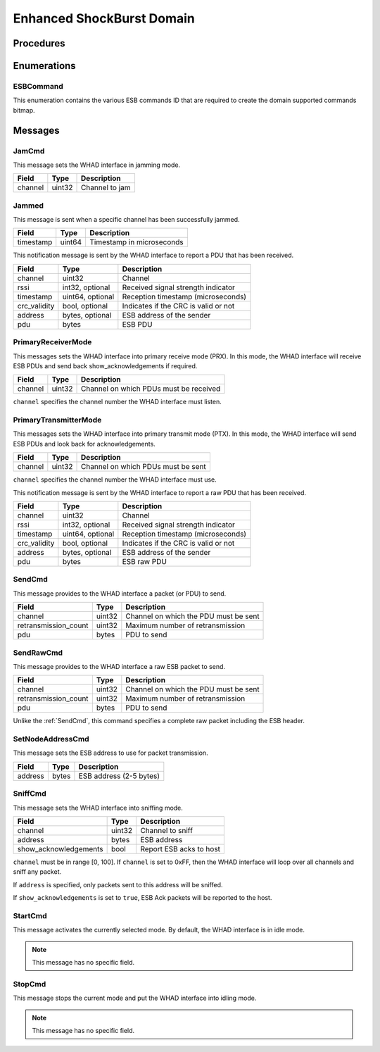 .. _domain_esb:

Enhanced ShockBurst Domain
==========================

Procedures
----------

Enumerations
------------

.. _ESBCommand:

ESBCommand
^^^^^^^^^^

This enumeration contains the various ESB commands ID that are required to
create the domain supported commands bitmap.


Messages
--------

.. _JamCmd:

JamCmd
^^^^^^

This message sets the WHAD interface in jamming mode.

============= ========== ===============================
Field         Type       Description
============= ========== ===============================
channel       uint32     Channel to jam
============= ========== ===============================

.. _Jammed:

Jammed
^^^^^^

This message is sent when a specific channel has been successfully jammed.

============= ========== ===============================
Field         Type       Description
============= ========== ===============================
timestamp     uint64     Timestamp in microseconds
============= ========== ===============================

.. _PduReceived:

This notification message is sent by the WHAD interface to report a
PDU that has been received.

===================== ================ ======================================
Field                 Type             Description
===================== ================ ======================================
channel               uint32           Channel
rssi                  int32, optional  Received signal strength indicator
timestamp             uint64, optional Reception timestamp (microseconds)
crc_validity          bool, optional   Indicates if the CRC is valid or not
address               bytes, optional  ESB address of the sender
pdu                   bytes            ESB PDU
===================== ================ ======================================

.. _PrimaryReceiverMode:

PrimaryReceiverMode
^^^^^^^^^^^^^^^^^^^

This messages sets the WHAD interface into primary receive mode (PRX). In this
mode, the WHAD interface will receive ESB PDUs and send back show_acknowledgements
if required.

===================== ========== ======================================
Field                 Type       Description
===================== ========== ======================================
channel               uint32     Channel on which PDUs must be received
===================== ========== ======================================

``channel`` specifies the channel number the WHAD interface must listen.


.. _PrimaryTransmitterMode:

PrimaryTransmitterMode
^^^^^^^^^^^^^^^^^^^^^^

This messages sets the WHAD interface into primary transmit mode (PTX).
In this mode, the WHAD interface will send ESB PDUs and look back for
acknowledgements.

===================== ========== ======================================
Field                 Type       Description
===================== ========== ======================================
channel               uint32     Channel on which PDUs must be sent
===================== ========== ======================================

``channel`` specifies the channel number the WHAD interface must use.


.. _RawPduReceived:

This notification message is sent by the WHAD interface to report a raw
PDU that has been received.

===================== ================ ======================================
Field                 Type             Description
===================== ================ ======================================
channel               uint32           Channel
rssi                  int32, optional  Received signal strength indicator
timestamp             uint64, optional Reception timestamp (microseconds)
crc_validity          bool, optional   Indicates if the CRC is valid or not
address               bytes, optional  ESB address of the sender
pdu                   bytes            ESB raw PDU
===================== ================ ======================================



.. _SendCmd:

SendCmd
^^^^^^^

This message provides to the WHAD interface a packet (or PDU) to send.

===================== ========== ======================================
Field                 Type       Description
===================== ========== ======================================
channel               uint32     Channel on which the PDU must be sent
retransmission_count  uint32     Maximum number of retransmission
pdu                   bytes      PDU to send
===================== ========== ======================================

.. _SendRawCmd:

SendRawCmd
^^^^^^^^^^

This message provides to the WHAD interface a raw ESB packet to send.

===================== ========== ======================================
Field                 Type       Description
===================== ========== ======================================
channel               uint32     Channel on which the PDU must be sent
retransmission_count  uint32     Maximum number of retransmission
pdu                   bytes      PDU to send
===================== ========== ======================================

Unlike the :ref:`SendCmd`, this command specifies a complete raw packet
including the ESB header.

.. _SetNodeAddressCmd:

SetNodeAddressCmd
^^^^^^^^^^^^^^^^^

This message sets the ESB address to use for packet transmission.

============= ========== ===============================
Field         Type       Description
============= ========== ===============================
address       bytes      ESB address (2-5 bytes)
============= ========== ===============================

.. _SniffCmd:

SniffCmd
^^^^^^^^

This message sets the WHAD interface into sniffing mode.

====================== ========== ===============================
Field                  Type       Description
====================== ========== ===============================
channel                uint32     Channel to sniff
address                bytes      ESB address
show_acknowledgements  bool       Report ESB acks to host
====================== ========== ===============================

``channel`` must be in range [0, 100]. If ``channel`` is  set to 0xFF,
then the WHAD interface will loop over all channels and sniff any packet.

If ``address`` is specified, only packets sent to this address will be
sniffed.

If ``show_acknowledgements`` is set to ``true``, ESB Ack packets will be
reported to the host.

.. _StartCmd:

StartCmd
^^^^^^^^

This message activates the currently selected mode. By default, the WHAD
interface is in idle mode.

.. note::

    This message has no specific field.

.. _StopCmd:

StopCmd
^^^^^^^

This message stops the current mode and put the WHAD interface into idling
mode.

.. note::

    This message has no specific field.
